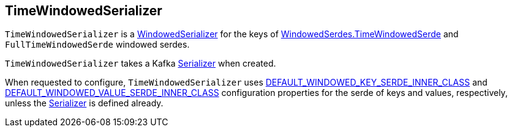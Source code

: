 == [[TimeWindowedSerializer]] TimeWindowedSerializer

`TimeWindowedSerializer` is a <<kafka-streams-internals-WindowedSerializer.adoc#, WindowedSerializer>> for the keys of <<kafka-streams-WindowedSerdes.adoc#TimeWindowedSerde, WindowedSerdes.TimeWindowedSerde>> and `FullTimeWindowedSerde` windowed serdes.

[[creating-instance]]
[[inner]]
`TimeWindowedSerializer` takes a Kafka https://kafka.apache.org/21/javadoc/org/apache/kafka/common/serialization/Serializer.html[Serializer] when created.

[[configure]]
When requested to configure, `TimeWindowedSerializer` uses <<kafka-streams-StreamsConfig.adoc#DEFAULT_WINDOWED_KEY_SERDE_INNER_CLASS, DEFAULT_WINDOWED_KEY_SERDE_INNER_CLASS>> and <<kafka-streams-StreamsConfig.adoc#DEFAULT_WINDOWED_VALUE_SERDE_INNER_CLASS, DEFAULT_WINDOWED_VALUE_SERDE_INNER_CLASS>> configuration properties for the serde of keys and values, respectively, unless the <<inner, Serializer>> is defined already.
